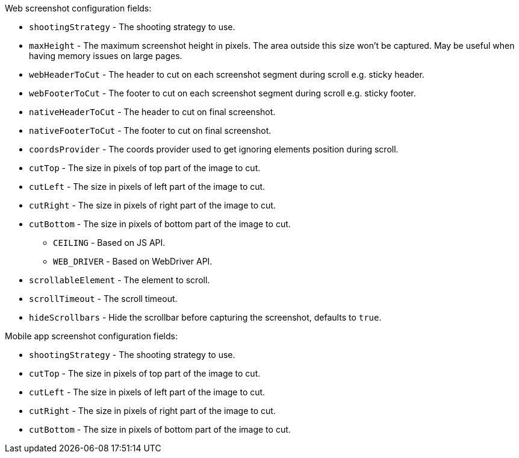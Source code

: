 Web screenshot configuration fields:

* `shootingStrategy` - The shooting strategy to use.
* `maxHeight` - The maximum screenshot height in pixels. The area outside this size won't be captured. May be useful when having memory issues on large pages.
* `webHeaderToCut` - The header to cut on each screenshot segment during scroll e.g. sticky header.
* `webFooterToCut` - The footer to cut on each screenshot segment during scroll e.g. sticky footer.
* `nativeHeaderToCut` - The header to cut on final screenshot.
* `nativeFooterToCut` - The footer to cut on final screenshot.
* `coordsProvider` - The coords provider used to get ignoring elements position during scroll.
* `cutTop` - The size in pixels of top part of the image to cut.
* `cutLeft` - The size in pixels of left part of the image to cut.
* `cutRight` - The size in pixels of right part of the image to cut.
* `cutBottom` - The size in pixels of bottom part of the image to cut.
** `CEILING` - Based on JS API.
** `WEB_DRIVER` - Based on WebDriver API.
* `scrollableElement` - The element to scroll.
* `scrollTimeout` - The scroll timeout.
* `hideScrollbars` - Hide the scrollbar before capturing the screenshot, defaults to `true`.

Mobile app screenshot configuration fields:

* `shootingStrategy` - The shooting strategy to use.
* `cutTop` - The size in pixels of top part of the image to cut.
* `cutLeft` - The size in pixels of left part of the image to cut.
* `cutRight` - The size in pixels of right part of the image to cut.
* `cutBottom` - The size in pixels of bottom part of the image to cut.
